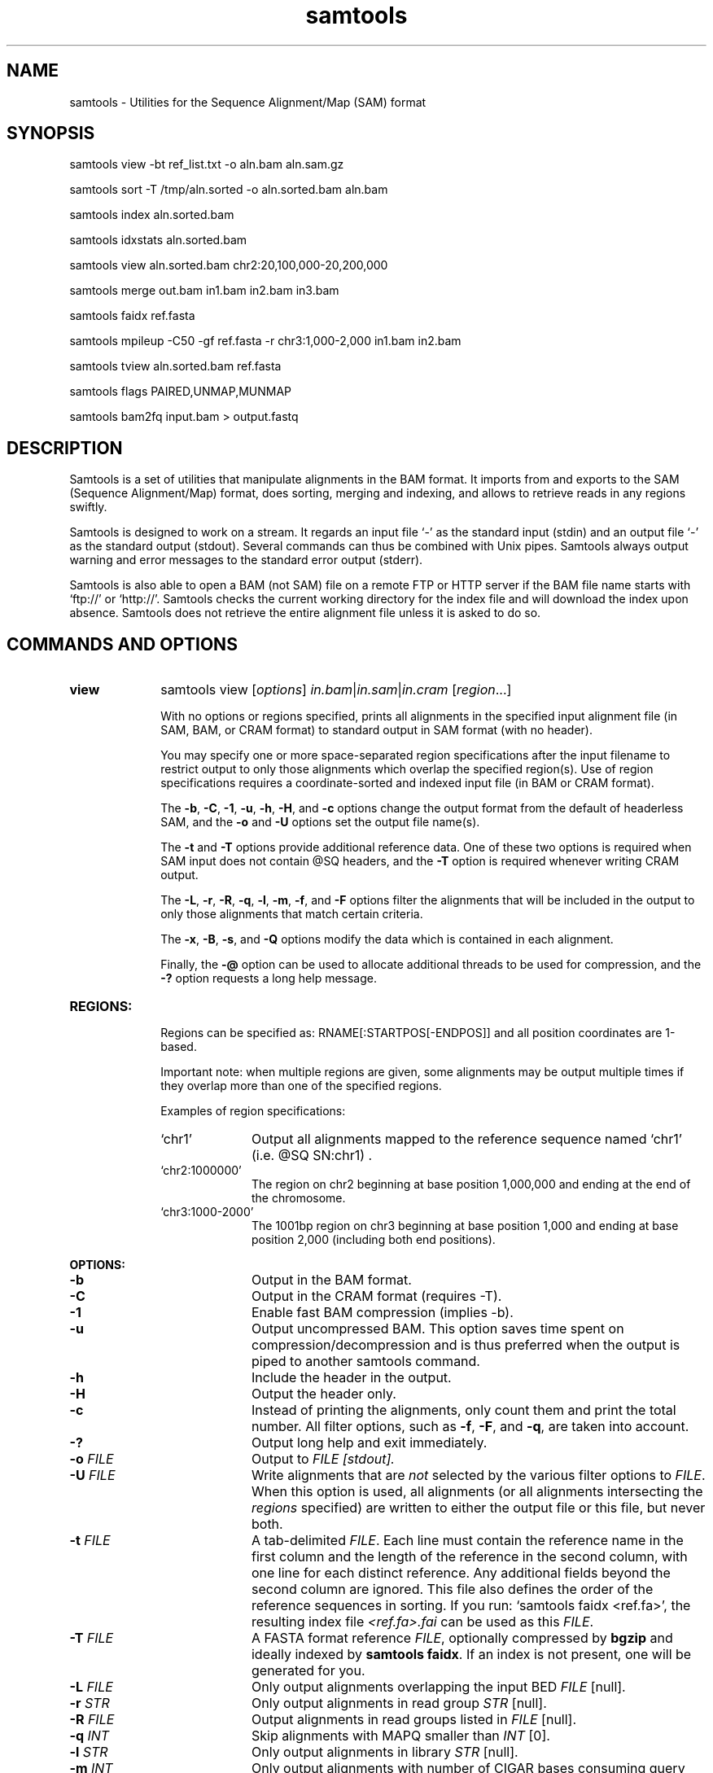 .TH samtools 1 "27 May 2014" "samtools-0.2.0-rc8" "Bioinformatics tools"
.SH NAME
.PP
samtools - Utilities for the Sequence Alignment/Map (SAM) format
.SH SYNOPSIS
.PP
samtools view -bt ref_list.txt -o aln.bam aln.sam.gz
.PP
samtools sort -T /tmp/aln.sorted -o aln.sorted.bam aln.bam
.PP
samtools index aln.sorted.bam
.PP
samtools idxstats aln.sorted.bam
.PP
samtools view aln.sorted.bam chr2:20,100,000-20,200,000
.PP
samtools merge out.bam in1.bam in2.bam in3.bam
.PP
samtools faidx ref.fasta
.PP
samtools mpileup -C50 -gf ref.fasta -r chr3:1,000-2,000 in1.bam in2.bam
.PP
samtools tview aln.sorted.bam ref.fasta
.PP
samtools flags PAIRED,UNMAP,MUNMAP
.PP
samtools bam2fq input.bam > output.fastq

.SH DESCRIPTION
.PP
Samtools is a set of utilities that manipulate alignments in the BAM
format. It imports from and exports to the SAM (Sequence Alignment/Map)
format, does sorting, merging and indexing, and allows to retrieve reads
in any regions swiftly.

Samtools is designed to work on a stream. It regards an input file `-'
as the standard input (stdin) and an output file `-' as the standard
output (stdout). Several commands can thus be combined with Unix
pipes. Samtools always output warning and error messages to the standard
error output (stderr).

Samtools is also able to open a BAM (not SAM) file on a remote FTP or
HTTP server if the BAM file name starts with `ftp://' or `http://'.
Samtools checks the current working directory for the index file and
will download the index upon absence. Samtools does not retrieve the
entire alignment file unless it is asked to do so.

.SH COMMANDS AND OPTIONS

.TP 10
.B view
samtools view
.RI [ options ]
.IR in.bam | in.sam | in.cram
.RI [ region ...]

With no options or regions specified, prints all alignments in the specified
input alignment file (in SAM, BAM, or CRAM format) to standard output
in SAM format (with no header).

You may specify one or more space-separated region specifications after the
input filename to restrict output to only those alignments which overlap the
specified region(s). Use of region specifications requires a coordinate-sorted
and indexed input file (in BAM or CRAM format).

The
.BR -b ,
.BR -C ,
.BR -1 ,
.BR -u ,
.BR -h ,
.BR -H ,
and
.B -c
options change the output format from the default of headerless SAM, and the
.B -o
and
.B -U
options set the output file name(s).

The
.B -t
and
.B -T
options provide additional reference data. One of these two options is required
when SAM input does not contain @SQ headers, and the
.B -T
option is required whenever writing CRAM output.

The
.BR -L ,
.BR -r ,
.BR -R ,
.BR -q ,
.BR -l ,
.BR -m ,
.BR -f ,
and
.B -F
options filter the alignments that will be included in the output to only those
alignments that match certain criteria.

The
.BR -x ,
.BR -B ,
.BR -s ,
and
.B -Q
options modify the data which is contained in each alignment.

Finally, the
.B -@
option can be used to allocate additional threads to be used for compression, and the
.B -?
option requests a long help message.

.TP
.B REGIONS:
.RS
Regions can be specified as: RNAME[:STARTPOS[-ENDPOS]] and all position
coordinates are 1-based.

Important note: when multiple regions are given, some alignments may be output
multiple times if they overlap more than one of the specified regions.

Examples of region specifications:
.TP 10
`chr1'
Output all alignments mapped to the reference sequence named `chr1' (i.e. @SQ SN:chr1) .
.TP
`chr2:1000000'
The region on chr2 beginning at base position 1,000,000 and ending at the
end of the chromosome.
.TP
`chr3:1000-2000'
The 1001bp region on chr3 beginning at base position 1,000 and ending at base
position 2,000 (including both end positions).
.RE

.B OPTIONS:
.RS
.TP 10
.B -b
Output in the BAM format.
.TP
.B -C
Output in the CRAM format (requires -T).
.TP
.B -1
Enable fast BAM compression (implies -b).
.TP
.B -u
Output uncompressed BAM. This option saves time spent on
compression/decompression and is thus preferred when the output is piped
to another samtools command.
.TP
.B -h
Include the header in the output.
.TP
.B -H
Output the header only.
.TP
.B -c
Instead of printing the alignments, only count them and print the
total number. All filter options, such as
.BR -f ,
.BR -F ,
and
.BR -q ,
are taken into account.
.TP
.B -?
Output long help and exit immediately.
.TP
.BI "-o " FILE
Output to
.I FILE [stdout].
.TP
.BI "-U " FILE
Write alignments that are
.I not
selected by the various filter options to
.IR FILE .
When this option is used, all alignments (or all alignments intersecting the
.I regions
specified) are written to either the output file or this file, but never both.
.TP
.BI "-t " FILE
A tab-delimited
.IR FILE .
Each line must contain the reference name in the first column and the length of
the reference in the second column, with one line for each distinct reference.
Any additional fields beyond the second column are ignored. This file also
defines the order of the reference sequences in sorting. If you run:
`samtools faidx <ref.fa>', the resulting index file
.I <ref.fa>.fai
can be used as this
.IR FILE .
.TP
.BI "-T " FILE
A FASTA format reference
.IR FILE ,
optionally compressed by
.B bgzip
and ideally indexed by
.B samtools
.BR faidx .
If an index is not present, one will be generated for you.
.TP
.BI "-L " FILE
Only output alignments overlapping the input BED
.I FILE
[null].
.TP
.BI "-r " STR
Only output alignments in read group
.I STR
[null].
.TP
.BI "-R " FILE
Output alignments in read groups listed in
.I FILE
[null].
.TP
.BI "-q " INT
Skip alignments with MAPQ smaller than
.I INT
[0].
.TP
.BI "-l " STR
Only output alignments in library
.I STR
[null].
.TP
.BI "-m " INT
Only output alignments with number of CIGAR bases consuming query
sequence >=
.I INT
[0]
.TP
.BI "-f " INT
Only output alignments with all bits set in
.I INT
present in the FLAG field.
.I INT
can be specified in hex by beginning with `0x' (i.e. /^0x[0-9A-F]+/)
or in octal by beginning with `0' (i.e. /^0[0-7]+/) [0].
.TP
.BI "-F " INT
Do not output alignments with any bits set in
.I INT
present in the FLAG field.
.I INT
can be specified in hex by beginning with `0x' (i.e. /^0x[0-9A-F]+/)
or in octal by beginning with `0' (i.e. /^0[0-7]+/) [0].
.TP
.BI "-x " STR
Read tag to exclude from output (repeatable) [null]
.TP
.B -B
Collapse the backward CIGAR operation.
.TP
.BI "-s " FLOAT
Integer part is used to seed the random number generator [0]. Part after the
decimal point sets the fraction of templates/pairs to subsample [no subsampling].
.TP
.BI "-Q " INT
Scale quality values in output by INT [1]
.TP
.BI "-@ " INT
Number of BAM compression threads to use in addition to main thread [0].
.TP
.B -S
Ignored for compatibility with previous samtools versions.
Previously this option was required if input was in SAM format, but now the
correct format is automatically detected by examining the first few characters
of input.
.RE

.TP
.B tview
samtools tview 
.RB [ \-p 
.IR chr:pos ]
.RB [ \-s 
.IR STR ]
.RB [ \-d 
.IR display ] 
.RI <in.sorted.bam> 
.RI [ref.fasta]

Text alignment viewer (based on the ncurses library). In the viewer,
press `?' for help and press `g' to check the alignment start from a
region in the format like `chr10:10,000,000' or `=10,000,000' when
viewing the same reference sequence.

.B Options:
.RS
.TP 14
.BI -d \ display
Output as (H)tml or (C)urses or (T)ext
.TP
.BI -p \ chr:pos
Go directly to this position
.TP
.BI -s \ STR
Display only alignments from this sample or read group
.RE

.TP
.B mpileup
samtools mpileup
.RB [ \-EBugp ]
.RB [ \-C
.IR capQcoef ]
.RB [ \-r
.IR reg ]
.RB [ \-f
.IR in.fa ]
.RB [ \-l
.IR list ]
.RB [ \-Q
.IR minBaseQ ]
.RB [ \-q
.IR minMapQ ]
.I in.bam
.RI [ in2.bam
.RI [ ... ]]

Generate VCF, BCF or pileup for one or multiple BAM files. Alignment records
are grouped by sample (SM) identifiers in @RG header lines. If sample
identifiers are absent, each input file is regarded as one sample.

In the pileup format (without
.BR -u \ or \ -g ),
each
line represents a genomic position, consisting of chromosome name,
1-based coordinate, reference base, the number of reads covering the site, 
read bases, base qualities and alignment
mapping qualities. Information on match, mismatch, indel, strand,
mapping quality and start and end of a read are all encoded at the read
base column. At this column, a dot stands for a match to the reference
base on the forward strand, a comma for a match on the reverse strand,
a '>' or '<' for a reference skip, `ACGTN' for a mismatch on the forward
strand and `acgtn' for a mismatch on the reverse strand. A pattern
`\\+[0-9]+[ACGTNacgtn]+' indicates there is an insertion between this
reference position and the next reference position. The length of the
insertion is given by the integer in the pattern, followed by the
inserted sequence. Similarly, a pattern `-[0-9]+[ACGTNacgtn]+'
represents a deletion from the reference. The deleted bases will be
presented as `*' in the following lines. Also at the read base column, a
symbol `^' marks the start of a read. The ASCII of the character
following `^' minus 33 gives the mapping quality. A symbol `$' marks the
end of a read segment.

.B Input Options:
.RS
.TP 10
.B -6, --illumina1.3+
Assume the quality is in the Illumina 1.3+ encoding.
.TP
.B -A, --count-orphans
Do not skip anomalous read pairs in variant calling.
.TP
.BI -b,\ --bam-list \ FILE
List of input BAM files, one file per line [null]
.TP
.B -B, --no-BAQ
Disable probabilistic realignment for the computation of base alignment
quality (BAQ). BAQ is the Phred-scaled probability of a read base being
misaligned. Applying this option greatly helps to reduce false SNPs
caused by misalignments.
.TP
.BI -C,\ --adjust-MQ \ INT
Coefficient for downgrading mapping quality for reads containing
excessive mismatches. Given a read with a phred-scaled probability q of
being generated from the mapped position, the new mapping quality is
about sqrt((INT-q)/INT)*INT. A zero value disables this
functionality; if enabled, the recommended value for BWA is 50. [0]
.TP
.BI -d,\ --max-depth \ INT
At a position, read maximally
.I INT
reads per input BAM. [250]
.TP
.B -E, --redo-BAQ
Recalculate BAQ on the fly, ignore existing BQ tags
.TP
.BI -f,\ --fasta-ref \ FILE
The
.BR faidx -indexed
reference file in the FASTA format. The file can be optionally compressed by
.BR bgzip .
[null]
.TP
.BI -G,\ --exclude-RG \ FILE
Exclude reads from readgroups listed in FILE (one @RG-ID per line)
.TP
.BI -l,\ --positions \ FILE
BED or position list file containing a list of regions or sites where 
pileup or BCF should be generated. If BED, positions are 0-based 
half-open [null]
.TP
.BI -q,\ -min-MQ \ INT
Minimum mapping quality for an alignment to be used [0]
.TP
.BI -Q,\ --min-BQ \ INT
Minimum base quality for a base to be considered [13]
.TP
.BI -r,\ --region \ STR
Only generate pileup in region. Requires the BAM files to be indexed. 
If used in conjunction with -l then considers the intersection of the 
two requests. 
.I STR
[all sites]
.TP
.B -R,\ --ignore-RG
Ignore RG tags. Treat all reads in one BAM as one sample.
.TP
.BI --rf,\ --incl-flags \ STR|INT
Required flags: skip reads with mask bits unset [null]
.TP
.BI --ff,\ --excl-flags \ STR|INT
Filter flags: skip reads with mask bits set 
[UNMAP,SECONDARY,QCFAIL,DUP]
.TP
.B -x,\ --ignore-overlaps
Disable read-pair overlap detection.
.TP
.B Output Options:
.TP
.BI "-o, --output " FILE
Write pileup or VCF/BCF output to
.IR FILE ,
rather than the default of standard output.

(The same short option is used for both
.B --open-prob
and
.BR --output .
If
.BR -o 's
argument contains any non-digit characters other than a leading + or - sign,
it is interpreted as
.BR --output .
Usually the filename extension will take care of this, but to write to an
entirely numeric filename use
.B -o ./123
or
.BR "--output 123" .)
.TP
.B -g,\ --BCF
Compute genotype likelihoods and output them in the binary call format (BCF).
As of v1.0, this is BCF2 which is incompatible with the BCF1 format produced
by previous (0.1.x) versions of samtools.
.TP
.B -v,\ --VCF
Compute genotype likelihoods and output them in the variant call format (VCF).
Output is bgzip-compressed VCF unless
.B -u
option is set.
.TP
.B Output Options for mpileup format (without -g or -v):
.TP
.B -O, --output-BP
Output base positions on reads.
.TP
.B -s, --output-MQ
Output mapping quality.

.TP

.B Output Options for VCF/BCF format (with -g or -v):
.TP
.B -D
Output per-sample read depth [DEPRECATED - use
.B -t DP
instead]
.TP
.B -S
Output per-sample Phred-scaled strand bias P-value [DEPRECATED - use
.B -t SP
instead]
.TP
.BI -t,\ --format-tags \ LIST
Comma-separated list of per-sample tags to output:
.B DP
(Number of high-quality bases), 
.B DV
(Number of high-quality non-reference bases), 
.B DP4
(Number of high-quality ref-forward, ref-reverse, alt-forward and alt-reverse bases), 
.B SP
(Phred-scaled strand bias P-value)
[null]
.TP
.B -u,\ --uncompressed
Generate uncompressed VCF/BCF output, which is preferred for piping.
.TP
.B -V
Output per-sample number of non-reference reads [DEPRECATED - use
.B -t DV
instead]

.TP
.B Options for SNP/INDEL Genotype Likelihood Computation (for -g or -v):

.TP
.BI -e,\ --ext-prob \ INT
Phred-scaled gap extension sequencing error probability. Reducing
.I INT
leads to longer indels. [20]
.TP
.BI -F,\ --gap-frac \ FLOAT
Minimum fraction of gapped reads [0.002]
.TP
.BI -h,\ --tandem-qual \ INT
Coefficient for modeling homopolymer errors. Given an
.IR l -long
homopolymer
run, the sequencing error of an indel of size
.I s
is modeled as
.IR INT * s / l .
[100]
.TP
.B -I, --skip-indels
Do not perform INDEL calling
.TP
.BI -L,\ --max-idepth \ INT
Skip INDEL calling if the average per-sample depth is above
.IR INT .
[250]
.TP
.BI -m,\ --min-ireads \ INT
Minimum number gapped reads for indel candidates
.IR INT .
[1]
.TP
.BI -o,\ --open-prob \ INT
Phred-scaled gap open sequencing error probability. Reducing
.I INT
leads to more indel calls. [40]

(The same short option is used for both
.B --open-prob
and
.BR --output .
When
.BR -o 's
argument contains only an optional + or - sign followed by the digits 0 to 9,
it is interpreted as
.BR --open-prob .)
.TP
.B -p, --per-sample-mF
Apply 
.B -m
and
.B -F
thresholds per sample to increase sensitivity of calling.
By default both options are applied to reads pooled from all samples.
.TP
.BI -P,\ --platforms \ STR
Comma-delimited list of platforms (determined by
.BR @RG-PL )
from which indel candidates are obtained. It is recommended to collect
indel candidates from sequencing technologies that have low indel error
rate such as ILLUMINA. [all]
.RE

.TP
.B reheader
samtools reheader <in.header.sam> <in.bam>

Replace the header in
.I in.bam
with the header in
.I in.header.sam.
This command is much faster than replacing the header with a
BAM->SAM->BAM conversion.

.TP
.B cat
samtools cat [-h header.sam] [-o out.bam] <in1.bam> <in2.bam> [ ... ]

Concatenate BAMs. The sequence dictionary of each input BAM must be identical,
although this command does not check this. This command uses a similar trick
to
.B reheader
which enables fast BAM concatenation.

.TP
.B sort
.na
samtools sort
.RB [ -l
.IR level ]
.RB [ -m
.IR maxMem ]
.RB [ -o
.IR out.bam ]
.RB [ -O
.IR format ]
.RB [ -n ]
.BI "-T " out.prefix
.RB [ -@
.IR threads "] [" in.bam ]
.ad

Sort alignments by leftmost coordinates, or by read name when
.B -n
is used.
An appropriate
.B @HD-SO
sort order header tag will be added or an existing one updated if necessary.

The sorted output is written to standard output by default, or to the
specified file
.RI ( out.bam )
when
.B -o
is used.
This command will also create temporary files
.IB out.prefix . %d .bam
as needed when the entire alignment data cannot fit into memory
(as controlled via the
.B -m
option).

.B Options:
.RS
.TP 11
.BI "-l " INT
Set the compression level, from 0 to 9, for the final output file.
If
.B -l
is not used, the default compression level will apply.
.TP
.BI "-m " INT
Approximately the maximum required memory per thread, specified either in bytes
or with a
.BR K ", " M ", or " G
suffix.
[768 MiB]
.TP
.B -n
Sort by read names (i.e., the
.B QNAME
field) rather than by chromosomal coordinates.
.TP
.BI "-o " FILE
Write the final sorted output to
.IR FILE ,
rather than to standard output.
.TP
.BI "-O " FORMAT
Write the final output as
.BR sam ", " bam ", or " cram .

By default, samtools tries to select a format based on the
.B -o
filename extension; if output is to standard output or no format can be
deduced,
.B -O
must be used.
.TP
.BI "-T " PREFIX
Write temporary files to
.IB PREFIX . nnnn .bam.
This option is required.
.TP
.BI "-@ " INT
Set number of sorting and compression threads.
By default, operation is single-threaded.
.PP
For compatibility with existing scripts,
.B samtools sort
also accepts the previous less flexible way of specifying the final and
temporary output filenames:
.PP
samtools sort
.RB [ -nof "] [" -m
.IR maxMem ]
.I in.bam out.prefix

The sorted BAM output is written to
.IB out.prefix .bam
(or as determined by the
.B -o
and
.B -f
options below) and any temporary files are written alongside as
.IB out.prefix . %d .bam.

.TP 5
.B -o
Output the final alignment to the standard output.
.TP
.B -f
Use
.I out.prefix
as the full output path and do not append
.B .bam
suffix.
.TP
.BR -l ", " -m ", " -n ", " -@
Accepted with the same meanings as above.
.PP
This will eventually be removed; you should move to using the more flexible
newer style of invocation.
.RE

.TP
.B merge
samtools merge [-nur1f] [-h inh.sam] [-R reg] [-b <list>] <out.bam> <in1.bam> <in2.bam> [<in3.bam> ... <inN.bam>]

Merge multiple sorted alignments.
The header reference lists of all the input BAM files, and the @SQ headers of
.IR inh.sam ,
if any, must all refer to the same set of reference sequences.
The header reference list and (unless overridden by
.BR -h )
`@' headers of
.I in1.bam
will be copied to
.IR out.bam ,
and the headers of other files will be ignored.

.B OPTIONS:
.RS
.TP 8
.B -1
Use zlib compression level 1 to compress the output.
.TP
.BI -b \ FILE
List of input BAM files, one file per line.
.TP
.B -f
Force to overwrite the output file if present.
.TP 8
.BI -h \ FILE
Use the lines of
.I FILE
as `@' headers to be copied to
.IR out.bam ,
replacing any header lines that would otherwise be copied from
.IR in1.bam .
.RI ( FILE
is actually in SAM format, though any alignment records it may contain
are ignored.)
.TP
.B -n
The input alignments are sorted by read names rather than by chromosomal
coordinates
.TP
.BI -R \ STR
Merge files in the specified region indicated by
.I STR
[null]
.TP
.B -r
Attach an RG tag to each alignment. The tag value is inferred from file names.
.TP
.B -u
Uncompressed BAM output
.RE

.TP
.B index
samtools index
.RB [ -bc ]
.RB [ -m
.IR INT ]
.IR aln.bam | aln.cram

Index a coordinate-sorted BAM or CRAM file for fast random access.
This index is needed when
.I region
arguments are used to limit
.B samtools view
and similar commands to particular regions of interest.

For a CRAM file
.IR aln.cram ,
index file
.IB aln.cram .crai
will be created.
For a BAM file
.IR aln.bam ,
either
.IB aln.bam .bai
or
.IB aln.bam .csi
will be created, depending on the index format selected.

.B Options:
.RS
.TP 8
.B -b
Create a BAI index.
This is currently the default when no format options are used.
.TP
.B -c
Create a CSI index.
By default, the minimum interval size for the index is 2^14, which is the same
as the fixed value used by the BAI format.
.TP
.BI "-m " INT
Create a CSI index, with a minimum interval size of 2^INT.
.RE

.TP
.B idxstats
samtools idxstats <aln.bam>

Retrieve and print stats in the index file. The output is TAB-delimited
with each line consisting of reference sequence name, sequence length, #
mapped reads and # unmapped reads.

.TP
.B faidx
samtools faidx <ref.fasta> [region1 [...]]

Index reference sequence in the FASTA format or extract subsequence from
indexed reference sequence. If no region is specified,
.B faidx
will index the file and create
.I <ref.fasta>.fai
on the disk. If regions are specified, the subsequences will be
retrieved and printed to stdout in the FASTA format. The input file can
be compressed in the
.B BGZF
format.

.TP
.B fixmate
samtools fixmate [-rp] <in.nameSrt.bam> <out.bam>

Fill in mate coordinates, ISIZE and mate related flags from a
name-sorted alignment.

.B OPTIONS:
.RS
.TP 8
.B -r
Remove secondary and unmapped reads.
.TP 8
.B -p
Disable FR proper pair check.
.RE

.TP
.B rmdup
samtools rmdup [-sS] <input.srt.bam> <out.bam>

Remove potential PCR duplicates: if multiple read pairs have identical
external coordinates, only retain the pair with highest mapping quality.
In the paired-end mode, this command
.B ONLY
works with FR orientation and requires ISIZE is correctly set. It does
not work for unpaired reads (e.g. two ends mapped to different
chromosomes or orphan reads).

.B OPTIONS:
.RS
.TP 8
.B -s
Remove duplicates for single-end reads. By default, the command works for
paired-end reads only.
.TP 8
.B -S
Treat paired-end reads and single-end reads.
.RE

.TP
.B calmd
samtools calmd [-EeubSr] [-C capQcoef] <aln.bam> <ref.fasta>

Generate the MD tag. If the MD tag is already present, this command will
give a warning if the MD tag generated is different from the existing
tag. Output SAM by default.

.B OPTIONS:
.RS
.TP 8
.B -A
When used jointly with
.B -r
this option overwrites the original base quality.
.TP 8
.B -e
Convert a the read base to = if it is identical to the aligned reference
base. Indel caller does not support the = bases at the moment.
.TP
.B -u
Output uncompressed BAM
.TP
.B -b
Output compressed BAM
.TP
.B -S
The input is SAM with header lines
.TP
.BI -C \ INT
Coefficient to cap mapping quality of poorly mapped reads. See the
.B pileup
command for details. [0]
.TP
.B -r
Compute the BQ tag (without -A) or cap base quality by BAQ (with -A).
.TP
.B -E
Extended BAQ calculation. This option trades specificity for sensitivity, though the
effect is minor.
.RE

.TP
.B targetcut
samtools targetcut [-Q minBaseQ] [-i inPenalty] [-0 em0] [-1 em1] [-2 em2] [-f ref] <in.bam>

This command identifies target regions by examining the continuity of read depth, computes
haploid consensus sequences of targets and outputs a SAM with each sequence corresponding
to a target. When option
.B -f
is in use, BAQ will be applied. This command is
.B only
designed for cutting fosmid clones from fosmid pool sequencing [Ref. Kitzman et al. (2010)].
.RE

.TP
.B phase
samtools phase [-AF] [-k len] [-b prefix] [-q minLOD] [-Q minBaseQ] <in.bam>

Call and phase heterozygous SNPs.

.B OPTIONS:
.RS
.TP 8
.B -A
Drop reads with ambiguous phase.
.TP 8
.BI -b \ STR
Prefix of BAM output. When this option is in use, phase-0 reads will be saved in file
.BR STR .0.bam
and phase-1 reads in
.BR STR .1.bam.
Phase unknown reads will be randomly allocated to one of the two files. Chimeric reads
with switch errors will be saved in
.BR STR .chimeric.bam.
[null]
.TP
.B -F
Do not attempt to fix chimeric reads.
.TP
.BI -k \ INT
Maximum length for local phasing. [13]
.TP
.BI -q \ INT
Minimum Phred-scaled LOD to call a heterozygote. [40]
.TP
.BI -Q \ INT
Minimum base quality to be used in het calling. [13]
.RE

.TP
.B flags
samtools flags INT|STR[,...]

Convert between textual and numeric flag representation.

.B FLAGS:
.TS
tab(%);
l l l .
0x1 % PAIRED % .. paired-end (or multiple-segment) sequencing technology
0x2 % PROPER_PAIR % .. each segment properly aligned according to the aligner
0x4 % UNMAP % .. segment unmapped
0x8 % MUNMAP % .. next segment in the template unmapped
0x10 % REVERSE % .. SEQ is reverse complemented
0x20 % MREVERSE % .. SEQ of the next segment in the template is reversed
0x40 % READ1 % .. the first segment in the template
0x80 % READ2 % .. the last segment in the template
0x100 % SECONDARY % .. secondary alignment
0x200 % QCFAIL % .. not passing quality controls
0x400 % DUP % .. PCR or optical duplicate
0x800 % SUPPLEMENTARY % .. supplementary alignment
.TE

.TP
.B bam2fq
samtools bam2fq [-nO] [-s <outSE.fq>] <in.bam>

Converts a bam into FASTQ format.

.B OPTIONS:
.RS
.TP 8
.B -n
By default, either '/1' or '/2' is added to the end of read names
where the corresponding BAM_READ1 or BAM_READ2 flag is set.
Using
.B -n
causes read names to be left as they are.
.TP 8
.B -O
Use quality values from OQ tags in preference to standard quality string
if available.
.TP 8
.B -s FILE
Write singleton reads in FASTQ format to FILE instead of outputting them.
.RE


.TP
.BR help ,\  --help
Display a brief usage message listing the samtools commands available.
If the name of a command is also given, e.g.,
.BR samtools\ help\ view ,
the detailed usage message for that particular command is displayed.

.TP
.B --version
Display the version numbers and copyright information for samtools and
the important libraries used by samtools.

.TP
.B --version-only
Display the full samtools version number in a machine-readable format.

.SH EXAMPLES
.IP o 2
Import SAM to BAM when
.B @SQ
lines are present in the header:

  samtools view -bS aln.sam > aln.bam

If
.B @SQ
lines are absent:

  samtools faidx ref.fa
  samtools view -bt ref.fa.fai aln.sam > aln.bam

where
.I ref.fa.fai
is generated automatically by the
.B faidx
command.

.IP o 2
Attach the
.B RG
tag while merging sorted alignments:

  perl -e 'print "@RG\\tID:ga\\tSM:hs\\tLB:ga\\tPL:Illumina\\n@RG\\tID:454\\tSM:hs\\tLB:454\\tPL:454\\n"' > rg.txt
  samtools merge -rh rg.txt merged.bam ga.bam 454.bam

The value in a
.B RG
tag is determined by the file name the read is coming from. In this
example, in the
.IR merged.bam ,
reads from
.I ga.bam
will be attached 
.IR RG:Z:ga ,
while reads from
.I 454.bam
will be attached
.IR RG:Z:454 .

.IP o 2
Call SNPs and short INDELs:

  samtools mpileup -uf ref.fa aln.bam | bcftools call -mv > var.raw.vcf
  bcftools filter -s LowQual -e '%QUAL<20 || DP>100' var.raw.vcf  > var.flt.vcf

The 
.B bcftools filter
command marks low quality sites and sites with the read depth exceeding
a limit, which should be adjusted to about twice the average read depth 
(bigger read depths usually indicate problematic regions which are
often enriched for artefacts).  One may consider to add
.B -C50
to
.B mpileup
if mapping quality is overestimated for reads containing excessive
mismatches. Applying this option usually helps
.B BWA-short
but may not other mappers.

Individuals are identified from the
.B SM
tags in the
.B @RG
header lines. Individuals can be pooled in one alignment file; one
individual can also be separated into multiple files. The
.B -P
option specifies that indel candidates should be collected only from
read groups with the
.B @RG-PL
tag set to
.IR ILLUMINA .
Collecting indel candidates from reads sequenced by an indel-prone
technology may affect the performance of indel calling.

.IP o 2
Generate the consensus sequence for one diploid individual:

  samtools mpileup -uf ref.fa aln.bam | bcftools call -c | vcfutils.pl vcf2fq > cns.fq

.IP o 2
Phase one individual:

  samtools calmd -AEur aln.bam ref.fa | samtools phase -b prefix - > phase.out

The
.B calmd
command is used to reduce false heterozygotes around INDELs.


.IP o 2
Dump BAQ applied alignment for other SNP callers:

  samtools calmd -bAr aln.bam > aln.baq.bam

It adds and corrects the
.B NM
and
.B MD
tags at the same time. The
.B calmd
command also comes with the
.B -C
option, the same as the one in
.B pileup
and
.BR mpileup .
Apply if it helps.

.SH LIMITATIONS
.PP
.IP o 2
Unaligned words used in bam_import.c, bam_endian.h, bam.c and bam_aux.c.
.IP o 2
Samtools paired-end rmdup does not work for unpaired reads (e.g. orphan
reads or ends mapped to different chromosomes). If this is a concern,
please use Picard's MarkDuplicates which correctly handles these cases,
although a little slower.

.SH AUTHOR
.PP
Heng Li from the Sanger Institute wrote the C version of samtools. Bob
Handsaker from the Broad Institute implemented the BGZF library. John
Marshall and Petr Danecek contribute to the source code and various
people from the 1000 Genomes Project have contributed to the SAM format
specification.

.SH SEE ALSO
.IR bcftools (1),
.IR sam (5)
.PP
Samtools website: <http://samtools.sourceforge.net>
.br
Samtools latest source: <https://github.com/samtools/samtools>
.br
File format specification of SAM/BAM,CRAM,VCF/BCF: <http://samtools.github.io/hts-specs>
.br
HTSlib website: <https://github.com/samtools/htslib>
.br
Bcftools website: <http://samtools.github.io/bcftools>
